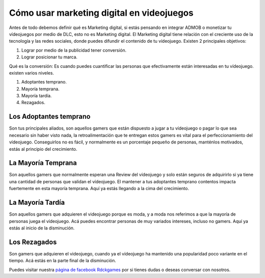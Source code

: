 Cómo usar marketing digital en videojuegos
======

Antes de todo debemos definir qué es Marketing digital, si estás pensando en integrar ADMOB o monetizar tu vídeojuegos por medio de DLC, esto no es Marketing digital. El Marketing digital tiene relación con el creciente uso de la tecnología y las redes sociales, donde puedes difundir el contenido de tu vídeojuego. Existen 2 principales objetivos:

1. Lograr por medio de la publicidad tener conversión.
2. Lograr posicionar tu marca.

Qué es la conversión: Es cuando puedes cuantificar las personas que efectivamente
están interesadas en tu vídeojuego. existen varios niveles.

1. Adoptantes temprano.
2. Mayoría temprana.
3. Mayoría tardía.
4. Rezagados.

Los Adoptantes temprano
######

Son tus principales aliados, son aquellos gamers que están dispuesto a jugar a tu vídeojuego o pagar lo que sea necesario sin haber visto nada, la retroalimentación que te entregan estos gamers es vital para el perfeccionamiento del vídeojuego. Conseguirlos no es fácil, y normalmente es un porcentaje pequeño de personas, manténlos motivados, estás al principio del crecimiento.

La Mayoría Temprana
######

Son aquellos gamers que normalmente esperan una Review del vídeojuego y solo están seguros de adquirirlo si ya tiene una cantidad de personas que validan el vídeojuego. El mantener a tus adoptantes temprano contentos impacta fuertemente en esta mayoría temprana. Aquí ya estás llegando a la cima del crecimiento.

La Mayoría Tardía
######

Son aquellos gamers que adquieren el videojuego porque es moda, y a moda nos referimos a que la mayoría de personas juega el vídeojuego. Acá puedes encontrar personas de muy variados intereses, incluso no gamers. Aquí ya estás al inicio de la disminución.

Los Rezagados
######

Son gamers que adquieren el videojuego, cuando ya el vídeojuego ha mantenido una popularidad poco variante en el tiempo. Acá estás en la parte final de la disminución.


Puedes visitar nuestra `página de facebook Rdckgames <http://facebook.me/rdckgames>`_ por si tienes dudas o 
deseas conversar con nosotros.